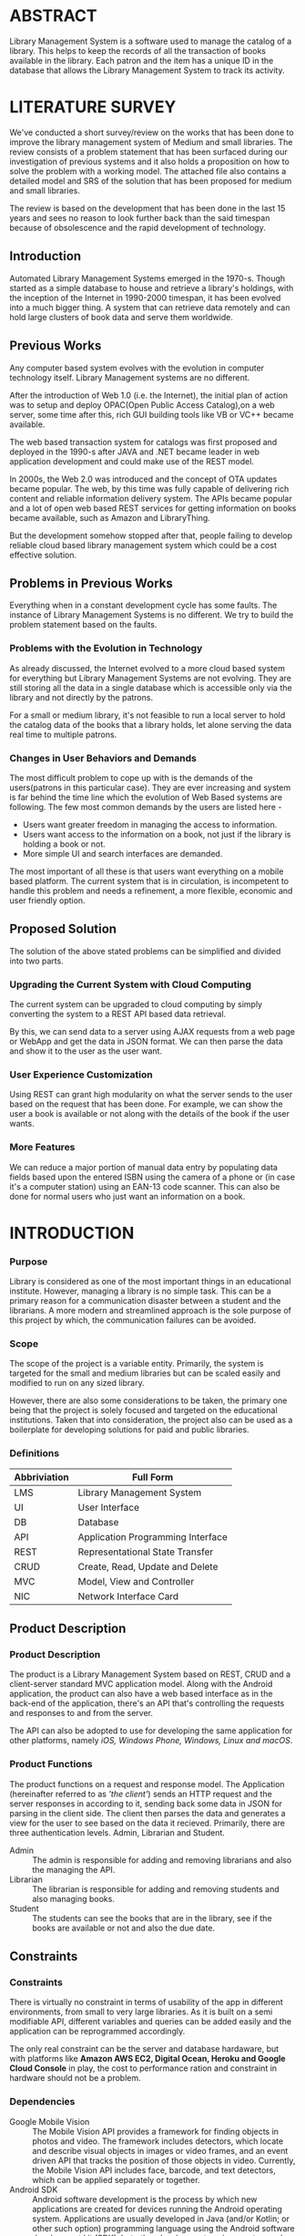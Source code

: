 * ABSTRACT
Library Management System is a software used to manage the catalog of
a library. This helps to keep the records of all the transaction of
books available in the library. Each patron and the item has a unique
ID in the database that allows the Library Management System to track
its activity.

* LITERATURE SURVEY
We've conducted a short survey/review on the works that has been done
to improve the library management system of Medium and small
libraries. The review consists of a problem statement that has been
surfaced during our investigation of previous systems and it also
holds a proposition on how to solve the problem with a working
model. The attached file also contains a detailed model and SRS of the
solution that has been proposed for medium and small libraries.
	
The review is based on the development that has been done in the last
15 years and sees no reason to look further back than the said
timespan because of obsolescence and the rapid development of
technology.

** Introduction
Automated Library Management Systems emerged in the 1970-s. Though
started as a simple database to house and retrieve a library's
holdings, with the inception of the Internet in 1990-2000 timespan, it
has been evolved into a much bigger thing. A system that can retrieve
data remotely and can hold large clusters of book data and serve them
worldwide.
** Previous Works
Any computer based system evolves with the evolution in computer
technology itself. Library Management systems are no different.

After the introduction of Web 1.0 (i.e. the Internet), the initial
plan of action was to setup and deploy OPAC(Open Public Access
Catalog),on a web server, some time after this, rich GUI building
tools like VB or VC++ became available.
	
The web based transaction system for catalogs was first proposed and
deployed in the 1990-s after JAVA and .NET became leader in web
application development and could make use of the REST model.
	
In 2000s, the Web 2.0 was introduced and the concept of OTA updates
became popular. The web, by this time was fully capable of delivering
rich content and reliable information delivery system. The APIs became
popular and a lot of open web based REST services for getting
information on books became available, such as Amazon and
LibraryThing.
	
But the development somehow stopped after that, people failing to
develop reliable cloud based library management system which could be
a cost effective solution.

** Problems in Previous Works
Everything when in a constant development cycle has some faults. The
instance of Library Management Systems is no different. We try to
build the problem statement based on the faults.

*** Problems with the Evolution in Technology
As already discussed, the Internet evolved to a more cloud based
system for everything but Library Management Systems are not
evolving. They are still storing all the data in a single database
which is accessible only via the library and not directly by the
patrons.
	
For a small or medium library, it's not feasible to run a local server
to hold the catalog data of the books that a library holds, let alone
serving the data real time to multiple patrons.

*** Changes in User Behaviors and Demands
The most difficult problem to cope up with is the demands of the
users(patrons in this particular case). They are ever increasing and
system is far behind the time line which the evolution of Web Based
systems are following. The few most common demands by the users are
listed here -
    - Users want greater freedom in managing the access to information.
	- Users want access to the information on a book, not just if
          the library is holding a book or not.
	- More simple UI and search interfaces are demanded.

The most important of all these is that users want everything on a
mobile based platform. The current system that is in circulation, is
incompetent to handle this problem and needs a refinement, a more
flexible, economic and user friendly option.

** Proposed Solution
The solution of the above stated problems can be simplified
and divided into two parts.

*** Upgrading the Current System with Cloud Computing
The current system can be upgraded to cloud computing by simply
converting the system to a REST API based data retrieval.
	
By this, we can send data to a server using AJAX requests from a web
page or WebApp and get the data in JSON format. We can then parse the
data and show it to the user as the user want.

*** User Experience Customization
Using REST can grant high modularity on what
the server sends to the user based on the request that has been
done. For example, we can show the user a book is available or not
along with the details of the book if the user wants.

*** More Features
We can reduce a major portion of manual data entry by populating data
fields based upon the entered ISBN using the camera of a phone or (in
case it's a computer station) using an EAN-13 code scanner. This can
also be done for normal users who just want an information on a book.

* INTRODUCTION
*** Purpose
Library is considered as one of the most important things in an
educational institute. However, managing a library is no simple
task. This can be a primary reason for a communication disaster
between a student and the librarians. A more modern and streamlined
approach is the sole purpose of this project by which, the
communication failures can be avoided.

*** Scope
The scope of the project is a variable entity. Primarily, the system
is targeted for the small and medium libraries but can be scaled
easily and modified to run on any sized library.

However, there are also some considerations to be taken, the primary
one being that the project is solely focused and targeted on the
educational institutions. Taken that into consideration, the project
also can be used as a boilerplate for developing solutions for paid
and public libraries.

*** Definitions
|--------------+-----------------------------------|
| Abbriviation | Full Form                         |
|--------------+-----------------------------------|
| LMS          | Library Management System         |
| UI           | User Interface                    |
| DB           | Database                          |
| API          | Application Programming Interface |
| REST         | Representational State Transfer   |
| CRUD         | Create, Read, Update and Delete   |
| MVC          | Model, View and Controller        |
| NIC          | Network Interface Card            |
|--------------+-----------------------------------|

** Product Description
*** Product Description
The product is a Library Management System based on REST, CRUD and a
client-server standard MVC application model. Along with the Android
application, the product can also have a web based interface as in the
back-end of the application, there's an API that's controlling the
requests and responses to and from the server.

The API can also be adopted to use for developing the same application
for other platforms, namely /iOS, Windows Phone, Windows, Linux and
macOS/.

*** Product Functions
The product functions on a request and response model. The Application
(hereinafter referred to as /'the client'/) sends an HTTP request and
the server responses in according to it, sending back some data in
JSON for parsing in the client side. The client then parses the data
and generates a view for the user to see based on the data it
recieved. Primarily, there are three authentication levels. Admin,
Librarian and Student.

- Admin :: The admin is responsible for adding and removing librarians
           and also the managing the API.
- Librarian :: The librarian is responsible for adding and removing
               students and also managing books.
- Student :: The students can see the books that are in the library,
             see if the books are available or not and also the due
             date.

** Constraints
*** Constraints
There is virtually no constraint in terms of usability of the app in
different environments, from small to very large libraries. As it is
built on a semi modifiable API, different variables and queries can be
added easily and the application can be reprogrammed accordingly.

The only real constraint can be the server and database hardaware, but
with platforms like *Amazon AWS EC2, Digital Ocean, Heroku and Google
Cloud Console* in play, the cost to performance ration and constraint
in hardware should not be a problem.

*** Dependencies
- Google Mobile Vision :: The Mobile Vision API provides a framework
     for finding objects in photos and video. The framework includes
     detectors, which locate and describe visual objects in images or
     video frames, and an event driven API that tracks the position of
     those objects in video. Currently, the Mobile Vision API includes
     face, barcode, and text detectors, which can be applied
     separately or together.
- Android SDK :: Android software development is the process by which
                 new applications are created for devices running the
                 Android operating system. Applications are usually
                 developed in Java (and/or Kotlin; or other such
                 option) programming language using the Android
                 software development kit (SDK), but other development
                 environments are also available, some such as Kotlin
                 support the exact same Android APIs (and bytecode),
                 while others such as Go have restricted API
                 access. All Java 7 language features are supported,
                 and some Java 8 language features (and additionally
                 some Java 9 code has been backported to work).

*** Apportioning of Requirements
- Server Side :: Most of the work is done on the server side, so the
                 server side needs to be good according to the
                 requirement of the libary.
- Client Side :: On the other hand, the client side can have any
                 normal android phone and operate flawlessly.

* REQUIREMENTS
** Specific Requirements
*** Hardware Interfaces
1. Server Side :: Hardware requirements on the server side can be
                  considered as a variable. It can be changed to meet
                  the performance rating that is required. But the
                  bare minimum requirements are -
   - 1.4 GHz Single Core Processor (x64 Architecture)
   - 512MB of RAM
   - 60 GB of HDD (for OS) & 10 GB of free space (for application)
   - NIC (10/100 Mbps minimum)
2. Client Side :: The client side can use any Android phone. But the
                  phone should have -
   - At least 5.0 Megapixels Camera
   - Camera Flash
   - 1GB of RAM
   - 1.2 GHz Dual Core Processor

*** Software Requirements
\begin{description}[leftmargin=6em,style=multiline]
	\item[\textbf{Server Side}] The server should have ---
	\begin{enumerate}
		\item Ubuntu Server 16.04 LTS or up.
		\item LAMP (Linux, Apache, MySQL and PHP)
		\item Mail Server
		\item UNIX DNS Manager (optional, for larger libraries)
		\item Git (for automated updates)
		\item OpenSSH (for remote administration)
	\end{enumerate}
	\item[\textbf{Client Side}] The client side should have Android 6.0 + (vanilla or almost vanilla OS is preferred)
\end{description}

\subsection{Communication Interfaces}
\begin{description}[leftmargin=6em,style=multiline]
	\item[\textbf{Server Side}] Minimum of Gigabit networking is required on the server side to handle multiple requests and send responses at the same time.
	\item[\textbf{Client Side}] GSM HSPA+, Wi-Fi(bg/n/ac) or LTE is required. Minimum speed of 4 Mbps. 
\end{description}

\section{Functional Requirements}
\subsection{User Class 1 - The Borrower}
\begin{description}[leftmargin=6em,style=multiline]
	\item[\textbf{Request}]
	\begin{enumerate}
		\item Registration
		\item Login
		\item View book details
		\item View book availability
		\item View borrowed book details / fine details
	\end{enumerate}
	\item[\textbf{Response}]
	\begin{enumerate}
		\item Registration success or failure
		\item Login success or failure.
		\item Book details
		\item Book availability
		\item Borrowed book details / fine(if any)
	\end{enumerate}
\end{description}
\subsection{User Class 2 - The Librarian}
\begin{description}[leftmargin=6em,style=multiline]
	\item[\textbf{Request}]
	\begin{enumerate}
		\item Login
		\item View book details
		\item View book availability
		\item Rent a book to a student.
		\item Deposit a book from the student.
		\item View borrowed book details / fine details
		\item Accept fine.
	\end{enumerate}
	\item[\textbf{Response}]
	\begin{enumerate}
		\item Login success or failure.
		\item Book details
		\item Book availability
		\item Book rent success (due-date)
		\item Borrowed book details.
		\item Fine acknowledgment.
	\end{enumerate}
\end{description}

\subsection{User Class 3 - The Administrator}
The administrator is the super user of the system. The admin can do anything and modify the system in any way possible.

\begin{enumerate}
	\item Can edit details of users of any level
	\item Can add librarian
	\item Have full access to the back end of the system.
\end{enumerate}

\section{Performance Requirements}
The performance requirement should not be an issue as it is a scalable system with the back end in the cloud.

It is recommended to have a VPS server for the application to work smoothly, however, shared servers can also work but with occasional hiccups.

For a small to medium sized library, DigitalOcean servers are considerable but larger libraries with bigger administrations require Amazon EC2 instances or Google Cloud Platform with Linux Server OS\footnote{The application can run on Windows based servers, but is not optimized for it.}. 

The validation and all the checks for the constraints happen on the server side and it's better to do so for preventing security exploits to the system at the cost of a few milliseconds of loss in response time.

\section{Design Constraints}
There are a few points to consider when designing and developing the system.
\begin{description}[leftmargin=6em,style=multiline]
	\item[Database] The database should be normalized all the time. Maximum permissible redundancy should not be more than 10\% at any instance.
	\item[Backups] Backups should be designed in such a way that it should be easy enough to replace the corrupted back end with a most recently backed up on withing 15 mins without any failure.
	\item[User Interface] The Android user interface should follow the material design guidelines. Similarly the iOS\footnote{Future scope} should be done to match Apple's current design guidelines. The web interface\footnotemark[2] should follow the material guideline provided by Google too.
\end{description}

\section{Software System Attributes}
\begin{description}[leftmargin=4cm,style=multiline,align=parright, font=\bfseries]
	\item[Availability:] Availability defines the proportion of time that the system is functional and working. It can be measured as a percentage of the total system downtime over a predefined period. Availability will be affected by system errors, infrastructure problems, malicious attacks, and system load.
	\item[Conceptual Integrity:] Conceptual integrity defines the consistency and coherence of the overall design. This includes the way that components or modules are designed, as well as factors such as coding style and variable naming.
	\item[Interoperability:] Interoperability is the ability of a system or different systems to operate successfully by communicating and exchanging information with other external systems written and run by external parties. An interoperable system makes it easier to exchange and reuse information internally as well as externally.
	\item[Maintainability:] Maintainability is the ability of the system to undergo changes with a degree of ease. These changes could impact components, services, features, and interfaces when adding or changing the functionality, fixing errors, and meeting new business requirements.
	\item[Manageability:] Manageability defines how easy it is for system administrators to manage the application, usually through sufficient and useful instrumentation exposed for use in monitoring systems and for debugging and performance tuning.
	\item[Reliability:] Reliability is the ability of a system to remain operational over time. Reliability is measured as the probability that a system will not fail to perform its intended functions over a specified time interval.
	\item[Reusability:] Reusability defines the capability for components and subsystems to be suitable for use in other applications and in other scenarios. Reusability minimizes the duplication of components and also the implementation time.
	\item[Scalability:] Scalability is ability of a system to either handle increases in load without impact on the performance of the system, or the ability to be readily enlarged.
	\item[Security:] Security is the capability of a system to prevent malicious or accidental actions outside of the designed usage, and to prevent disclosure or loss of information. A secure system aims to protect assets and prevent unauthorized modification of information.
	\item[Usability:] Usability defines how well the application meets the requirements of the user and consumer by being intuitive, easy to localize and globalize, providing good access for disabled users, and resulting in a good overall user experience.
\end{description}
